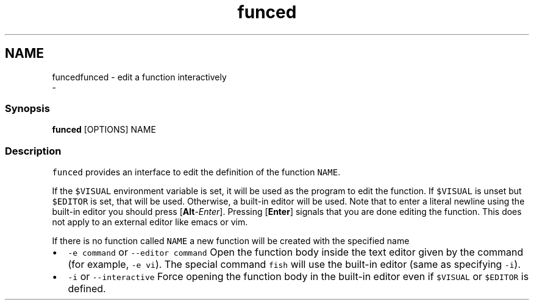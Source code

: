 .TH "funced" 1 "Sat Dec 23 2017" "Version 2.7.1" "fish" \" -*- nroff -*-
.ad l
.nh
.SH NAME
funcedfunced - edit a function interactively 
 \- 
.PP
.SS "Synopsis"
.PP
.nf

\fBfunced\fP [OPTIONS] NAME
.fi
.PP
.SS "Description"
\fCfunced\fP provides an interface to edit the definition of the function \fCNAME\fP\&.
.PP
If the \fC$VISUAL\fP environment variable is set, it will be used as the program to edit the function\&. If \fC$VISUAL\fP is unset but \fC$EDITOR\fP is set, that will be used\&. Otherwise, a built-in editor will be used\&. Note that to enter a literal newline using the built-in editor you should press [\fBAlt\fP-\fIEnter\fP]\&. Pressing [\fBEnter\fP] signals that you are done editing the function\&. This does not apply to an external editor like emacs or vim\&.
.PP
If there is no function called \fCNAME\fP a new function will be created with the specified name
.PP
.IP "\(bu" 2
\fC-e command\fP or \fC--editor command\fP Open the function body inside the text editor given by the command (for example, \fC-e vi\fP)\&. The special command \fCfish\fP will use the built-in editor (same as specifying \fC-i\fP)\&.
.IP "\(bu" 2
\fC-i\fP or \fC--interactive\fP Force opening the function body in the built-in editor even if \fC$VISUAL\fP or \fC$EDITOR\fP is defined\&. 
.PP

